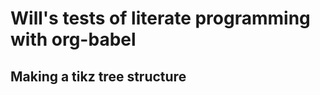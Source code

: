 
* Will's tests of literate programming with org-babel
  :LOGBOOK:
  - Note taken on [2010-09-02 Thu 12:20] \\
    File created
  :END:

** Making a tikz tree structure



